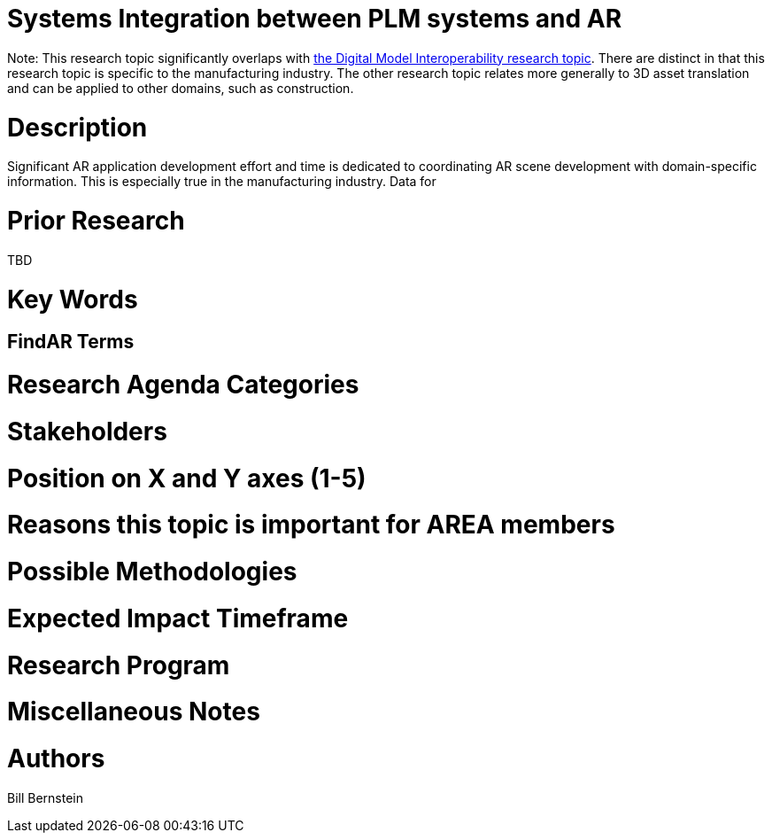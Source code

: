 [[ra-BIntegration3-ar2plm]]

# Systems Integration between PLM systems and AR

Note: This research topic significantly overlaps with https://github.com/theareaorg/AREA-Research-Agenda/blob/main/AREA_Research_Agenda_2021/Categories_and_Topics/Research_Topics/SInteroperability3-digialmodels.adoc[the Digital Model Interoperability research topic].  There are distinct in that this research topic is specific to the manufacturing industry.  The other research topic relates more generally to 3D asset translation and can be applied to other domains, such as construction.

# Description
Significant AR application development effort and time is dedicated to coordinating AR scene development with domain-specific information.  This is especially true in the manufacturing industry.  Data for


# Prior Research
TBD

# Key Words

## FindAR Terms

# Research Agenda Categories


# Stakeholders

# Position on X and Y axes (1-5)

# Reasons this topic is important for AREA members

# Possible Methodologies

# Expected Impact Timeframe


# Research Program

# Miscellaneous Notes

# Authors
Bill Bernstein
